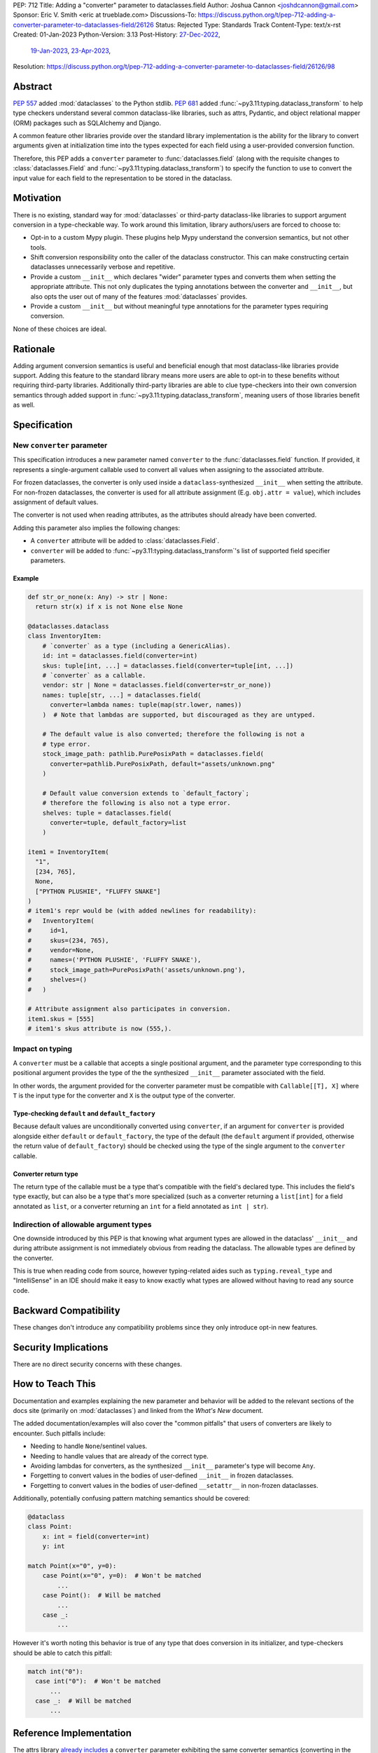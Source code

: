 PEP: 712
Title: Adding a "converter" parameter to dataclasses.field
Author: Joshua Cannon <joshdcannon@gmail.com>
Sponsor: Eric V. Smith <eric at trueblade.com>
Discussions-To: https://discuss.python.org/t/pep-712-adding-a-converter-parameter-to-dataclasses-field/26126
Status: Rejected
Type: Standards Track
Content-Type: text/x-rst
Created: 01-Jan-2023
Python-Version: 3.13
Post-History: `27-Dec-2022 <https://mail.python.org/archives/list/typing-sig@python.org/thread/NWZQIINJQZDOCZGO6TGCUP2PNW4PEKNY/>`__,
              `19-Jan-2023 <https://discuss.python.org/t/add-converter-to-dataclass-field/22956>`__,
              `23-Apr-2023 <https://discuss.python.org/t/pep-712-adding-a-converter-parameter-to-dataclasses-field/26126>`__,
Resolution: https://discuss.python.org/t/pep-712-adding-a-converter-parameter-to-dataclasses-field/26126/98

Abstract
========

:pep:`557` added :mod:`dataclasses` to the Python stdlib. :pep:`681` added
:func:`~py3.11:typing.dataclass_transform` to help type checkers understand
several common dataclass-like libraries, such as attrs, Pydantic, and object
relational mapper (ORM) packages such as SQLAlchemy and Django.

A common feature other libraries provide over the standard library
implementation is the ability for the library to convert arguments given at
initialization time into the types expected for each field using a
user-provided conversion function.

Therefore, this PEP adds a ``converter`` parameter to :func:`dataclasses.field`
(along with the requisite changes to :class:`dataclasses.Field` and
:func:`~py3.11:typing.dataclass_transform`) to specify the function to use to
convert the input value for each field to the representation to be stored in
the dataclass.

Motivation
==========

There is no existing, standard way for :mod:`dataclasses` or third-party
dataclass-like libraries to support argument conversion in a type-checkable
way. To work around this limitation, library authors/users are forced to choose
to:

* Opt-in to a custom Mypy plugin. These plugins help Mypy understand the
  conversion semantics, but not other tools.
* Shift conversion responsibility onto the caller of the dataclass
  constructor. This can make constructing certain dataclasses unnecessarily
  verbose and repetitive.
* Provide a custom ``__init__`` which declares "wider" parameter types and
  converts them when setting the appropriate attribute. This not only duplicates
  the typing annotations between the converter and ``__init__``, but also opts
  the user out of many of the features :mod:`dataclasses` provides.
* Provide a custom ``__init__`` but without meaningful type annotations
  for the parameter types requiring conversion.

None of these choices are ideal.

Rationale
=========

Adding argument conversion semantics is useful and beneficial enough that most
dataclass-like libraries provide support. Adding this feature to the standard
library means more users are able to opt-in to these benefits without requiring
third-party libraries. Additionally third-party libraries are able to clue
type-checkers into their own conversion semantics through added support in
:func:`~py3.11:typing.dataclass_transform`, meaning users of those libraries
benefit as well.

Specification
=============

New ``converter`` parameter
---------------------------

This specification introduces a new parameter named ``converter`` to the
:func:`dataclasses.field` function. If provided, it represents a single-argument
callable used to convert all values when assigning to the associated attribute.

For frozen dataclasses, the converter is only used inside a ``dataclass``-synthesized
``__init__`` when setting the attribute. For non-frozen dataclasses, the converter
is used for all attribute assignment (E.g. ``obj.attr = value``), which includes
assignment of default values.

The converter is not used when reading attributes, as the attributes should already
have been converted.

Adding this parameter also implies the following changes:

* A ``converter`` attribute will be added to :class:`dataclasses.Field`.
* ``converter`` will be added to :func:`~py3.11:typing.dataclass_transform`'s
  list of supported field specifier parameters.

Example
'''''''

.. code-block:: python

  def str_or_none(x: Any) -> str | None:
    return str(x) if x is not None else None

  @dataclasses.dataclass
  class InventoryItem:
      # `converter` as a type (including a GenericAlias).
      id: int = dataclasses.field(converter=int)
      skus: tuple[int, ...] = dataclasses.field(converter=tuple[int, ...])
      # `converter` as a callable.
      vendor: str | None = dataclasses.field(converter=str_or_none))
      names: tuple[str, ...] = dataclasses.field(
        converter=lambda names: tuple(map(str.lower, names))
      )  # Note that lambdas are supported, but discouraged as they are untyped.

      # The default value is also converted; therefore the following is not a
      # type error.
      stock_image_path: pathlib.PurePosixPath = dataclasses.field(
        converter=pathlib.PurePosixPath, default="assets/unknown.png"
      )

      # Default value conversion extends to `default_factory`;
      # therefore the following is also not a type error.
      shelves: tuple = dataclasses.field(
        converter=tuple, default_factory=list
      )

  item1 = InventoryItem(
    "1",
    [234, 765],
    None,
    ["PYTHON PLUSHIE", "FLUFFY SNAKE"]
  )
  # item1's repr would be (with added newlines for readability):
  #   InventoryItem(
  #     id=1,
  #     skus=(234, 765),
  #     vendor=None,
  #     names=('PYTHON PLUSHIE', 'FLUFFY SNAKE'),
  #     stock_image_path=PurePosixPath('assets/unknown.png'),
  #     shelves=()
  #   )

  # Attribute assignment also participates in conversion.
  item1.skus = [555]
  # item1's skus attribute is now (555,).


Impact on typing
----------------

A ``converter`` must be a callable that accepts a single positional argument, and
the parameter type corresponding to this positional argument provides the type
of the the synthesized ``__init__`` parameter associated with the field.

In other words, the argument provided for the converter parameter must be
compatible with ``Callable[[T], X]`` where ``T`` is the input type for
the converter and ``X`` is the output type of the converter.

Type-checking ``default`` and ``default_factory``
'''''''''''''''''''''''''''''''''''''''''''''''''

Because default values are unconditionally converted using ``converter``, if
an argument for ``converter`` is provided alongside either ``default`` or
``default_factory``, the type of the default (the ``default`` argument if
provided, otherwise the return value of ``default_factory``) should be checked
using the type of the single argument to the ``converter`` callable.

Converter return type
'''''''''''''''''''''

The return type of the callable must be a type that's compatible with the
field's declared type. This includes the field's type exactly, but can also be
a type that's more specialized (such as a converter returning a ``list[int]``
for a field annotated as ``list``, or a converter returning an ``int`` for a
field annotated as ``int | str``).

Indirection of allowable argument types
---------------------------------------

One downside introduced by this PEP is that knowing what argument types are
allowed in the dataclass' ``__init__`` and during attribute assignment is not
immediately obvious from reading the dataclass. The allowable types are defined
by the converter.

This is true when reading code from source, however typing-related aides such
as ``typing.reveal_type`` and "IntelliSense" in an IDE should make it easy to know
exactly what types are allowed without having to read any source code.


Backward Compatibility
======================

These changes don't introduce any compatibility problems since they
only introduce opt-in new features.

Security Implications
======================

There are no direct security concerns with these changes.

How to Teach This
=================

Documentation and examples explaining the new parameter and behavior will be
added to the relevant sections of the docs site (primarily on
:mod:`dataclasses`) and linked from the *What's New* document.

The added documentation/examples will also cover the "common pitfalls" that
users of converters are likely to encounter. Such pitfalls include:

* Needing to handle ``None``/sentinel values.
* Needing to handle values that are already of the correct type.
* Avoiding lambdas for converters, as the synthesized ``__init__``
  parameter's type will become ``Any``.
* Forgetting to convert values in the bodies of user-defined ``__init__`` in
  frozen dataclasses.
* Forgetting to convert values in the bodies of user-defined ``__setattr__`` in
  non-frozen dataclasses.


Additionally, potentially confusing pattern matching semantics should be covered:

.. code-block:: python

    @dataclass
    class Point:
        x: int = field(converter=int)
        y: int

    match Point(x="0", y=0):
        case Point(x="0", y=0):  # Won't be matched
            ...
        case Point():  # Will be matched
            ...
        case _:
            ...

However it's worth noting this behavior is true of any type that does conversion
in its initializer, and type-checkers should be able to catch this pitfall:

.. code-block:: python

  match int("0"):
    case int("0"):  # Won't be matched
        ...
    case _:  # Will be matched
        ...

Reference Implementation
========================

The attrs library `already includes <attrs-converters_>`__ a ``converter``
parameter exhibiting the same converter semantics (converting in the
initializer and on attribute setting) when using the ``@define`` class
decorator.

CPython support is implemented on `a branch in the author's fork <cpython-branch_>`__.

Rejected Ideas
==============

Just adding "converter" to ``typing.dataclass_transform``'s ``field_specifiers``
--------------------------------------------------------------------------------

The idea of isolating this addition to
:func:`~py3.11:typing.dataclass_transform` was briefly
`discussed on Typing-SIG <only-dataclass-transform_>`__ where it was suggested
to broaden this to :mod:`dataclasses` more generally.

Additionally, adding this to :mod:`dataclasses` ensures anyone can reap the
benefits without requiring additional libraries.

Not converting default values
-----------------------------

There are pros and cons with both converting and not converting default values.
Leaving default values as-is allows type-checkers and dataclass authors to
expect that the type of the default matches the type of the field. However,
converting default values has three large advantages:

1. Consistency. Unconditionally converting all values that are assigned to the
   attribute, involves fewer "special rules" that users must remember.

2. Simpler defaults. Allowing the default value to have the same type as
   user-provided values means dataclass authors get the same conveniences as
   their callers.

3. Compatibility with attrs. Attrs unconditionally uses the converter to
   convert default values.

Automatic conversion using the field's type
-------------------------------------------

One idea could be to allow the type of the field specified (e.g. ``str`` or
``int``) to be used as a converter for each argument provided.
`Pydantic's data conversion <pydantic-data-conversion_>`__ has semantics which
appear to be similar to this approach.

This works well for fairly simple types, but leads to ambiguity in expected
behavior for complex types such as generics. E.g. For ``tuple[int, ...]`` it is
ambiguous if the converter is supposed to simply convert an iterable to a tuple,
or if it is additionally supposed to convert each element type to ``int``. Or
for ``int | None``, which isn't callable.

Deducing the attribute type from the return type of the converter
-----------------------------------------------------------------

Another idea would be to allow the user to omit the attribute's type annotation
if providing a ``field`` with a ``converter`` argument. Although this would
reduce the common repetition this PEP introduces (e.g. ``x: str = field(converter=str)``),
it isn't clear how to best support this while maintaining the current dataclass
semantics (namely, that the attribute order is preserved for things like the
synthesized ``__init__``, or ``dataclasses.fields``). This is because there isn't
an easy way in Python (today) to get the annotation-only attributes interspersed
with un-annotated attributes in the order they were defined.

A sentinel annotation could be applied (e.g. ``x: FromConverter = ...``),
however this breaks a fundamental assumption of type annotations.

Lastly, this is feasible if *all* fields (including those without a converter)
were assigned to ``dataclasses.field``, which means the class' own namespace
holds the order, however this trades repetition of type+converter with
repetition of field assignment. The end result is no gain or loss of repetition,
but with the added complexity of dataclasses semantics.

This PEP doesn't suggest it can't or shouldn't be done. Just that it isn't
included in this PEP.


References
==========

.. _attrs-converters: https://www.attrs.org/en/21.2.0/examples.html#conversion
.. _cpython-branch: https://github.com/thejcannon/cpython/tree/converter
.. _only-dataclass-transform: https://mail.python.org/archives/list/typing-sig@python.org/thread/NWZQIINJQZDOCZGO6TGCUP2PNW4PEKNY/
.. _pydantic-data-conversion: https://docs.pydantic.dev/usage/models/#data-conversion


Copyright
=========

This document is placed in the public domain or under the
CC0-1.0-Universal license, whichever is more permissive.
